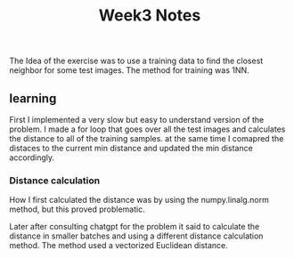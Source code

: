 #+title: Week3 Notes

The Idea of the exercise was to use a training data to find the closest
neighbor for some test images. The method for training was 1NN.

** learning

First I implemented a very slow but easy to understand version of the problem.
I made a for loop that goes over all the test images and calculates the distance
to all of the training samples. at the same time I comapred the distaces to the
current min distance and updated the min distance accordingly.

*** Distance calculation

How I first calculated the distance was by using the numpy.linalg.norm method,
but this proved problematic.

Later after consulting chatgpt for the problem it said to calculate the distance
in smaller batches and using a different distance calculation method. The method
used a vectorized Euclidean distance.
